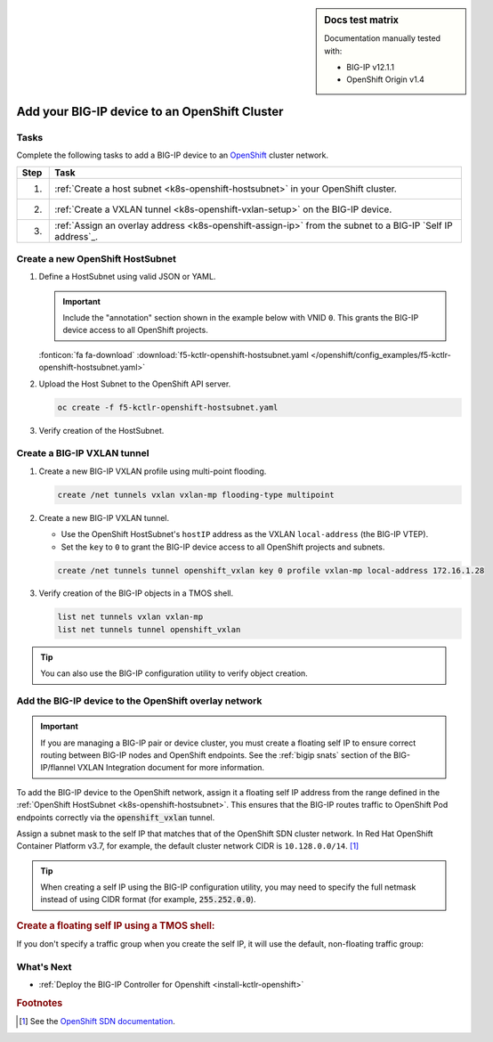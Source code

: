 .. index::
   single: OpenShift; BIG-IP; setup

.. sidebar:: Docs test matrix

   Documentation manually tested with:

   - BIG-IP v12.1.1
   - OpenShift Origin v1.4

.. _bigip-openshift-setup:

Add your BIG-IP device to an OpenShift Cluster
==============================================

Tasks
-----

Complete the following tasks to add a BIG-IP device to an `OpenShift`_ cluster network.

===== ==================================================================================
Step  Task
===== ==================================================================================
1.    :ref:`Create a host subnet <k8s-openshift-hostsubnet>` in your OpenShift cluster.
----- ----------------------------------------------------------------------------------
2.    :ref:`Create a VXLAN tunnel <k8s-openshift-vxlan-setup>` on the BIG-IP device.
----- ----------------------------------------------------------------------------------
3.    :ref:`Assign an overlay address <k8s-openshift-assign-ip>` from the subnet to a
      BIG-IP `Self IP address`_.
===== ==================================================================================

.. _k8s-openshift-hostsubnet:

Create a new OpenShift HostSubnet
---------------------------------

#. Define a HostSubnet using valid JSON or YAML.

   .. important::

      Include the "annotation" section shown in the example below with VNID ``0``. This grants the BIG-IP device access to all OpenShift projects.

   \

   .. literalinclude:: /openshift/config_examples/f5-kctlr-openshift-hostsubnet.yaml
      :linenos:
      :emphasize-lines: 5-7, 9, 13

   :fonticon:`fa fa-download` :download:`f5-kctlr-openshift-hostsubnet.yaml </openshift/config_examples/f5-kctlr-openshift-hostsubnet.yaml>`

#. Upload the Host Subnet to the OpenShift API server.

   .. code-block:: console

      oc create -f f5-kctlr-openshift-hostsubnet.yaml

#. Verify creation of the HostSubnet.

   .. code-block:: console
      :emphasize-lines: 3

      oc get hostsubnet
      NAME                  HOST                  HOST IP         SUBNET
      f5-server             f5-server             172.16.1.28     10.129.2.0/23
      master.internal.net   master.internal.net   172.16.1.10     10.129.0.0/23
      node1.internal.net    node1.internal.net    172.16.1.24     10.130.0.0/23
      node2.internal.net    node2.internal.net    172.16.1.25     10.128.0.0/23

.. _k8s-openshift-vxlan-setup:

Create a BIG-IP VXLAN tunnel
----------------------------

#. Create a new BIG-IP VXLAN profile using multi-point flooding.

   .. code-block:: console

      create /net tunnels vxlan vxlan-mp flooding-type multipoint

#. Create a new BIG-IP VXLAN tunnel.

   - Use the OpenShift HostSubnet's ``hostIP`` address as the VXLAN ``local-address`` (the BIG-IP VTEP).
   - Set the ``key`` to ``0`` to grant the BIG-IP device access to all OpenShift projects and subnets.

   .. code-block:: console

      create /net tunnels tunnel openshift_vxlan key 0 profile vxlan-mp local-address 172.16.1.28

#. Verify creation of the BIG-IP objects in a TMOS shell.

   .. code-block:: console

      list net tunnels vxlan vxlan-mp
      list net tunnels tunnel openshift_vxlan


.. tip:: You can also use the BIG-IP configuration utility to verify object creation.


.. _k8s-openshift-assign-ip:

Add the BIG-IP device to the OpenShift overlay network
------------------------------------------------------

.. important::

   If you are managing a BIG-IP pair or device cluster, you must create a floating self IP to ensure correct routing between BIG-IP nodes and OpenShift endpoints. See the :ref:`bigip snats` section of the BIG-IP/flannel VXLAN Integration document for more information.

To add the BIG-IP device to the OpenShift network, assign it a floating self IP address from the range defined in the :ref:`OpenShift HostSubnet <k8s-openshift-hostsubnet>`.
This ensures that the BIG-IP routes traffic to OpenShift Pod endpoints correctly via the :code:`openshift_vxlan` tunnel.

Assign a subnet mask to the self IP that matches that of the OpenShift SDN cluster network. In Red Hat OpenShift Container Platform v3.7, for example, the default cluster network CIDR is ``10.128.0.0/14``. [#ossdn]_

.. tip::

   When creating a self IP using the BIG-IP configuration utility, you may need to specify the full netmask instead of using CIDR format (for example, :code:`255.252.0.0`).

.. rubric:: Create a floating self IP using a TMOS shell:

.. code-block:: console
   :caption: ``admin@BIG-IP(cfg-sync Standalone)(Active)(/Common)(tmos)$``

   create /net self 10.129.2.0/16 allow-service all traffic-group traffic-group-1 vlan openshift_vxlan

If you don't specify a traffic group when you create the self IP, it will use the default, non-floating traffic group:

.. code-block:: console
   :caption: ``admin@BIG-IP(cfg-sync Standalone)(Active)(/Common)(tmos)$``

   create /net self 10.129.2.10/14 allow-service all vlan openshift_vxlan

.. seealso:: See :ref:`networking troubleshoot openshift` if you're having trouble with your network setup.

What's Next
-----------

- :ref:`Deploy the BIG-IP Controller for Openshift <install-kctlr-openshift>`

.. rubric:: Footnotes
.. [#ossdn] See the `OpenShift SDN documentation <https://docs.openshift.org/1.4/architecture/additional_concepts/sdn.html#sdn-design-on-masters>`_.

.. _OpenShift: https://www.openshift.org/
.. _Create an OpenShift service account: https://docs.openshift.org/latest/admin_guide/service_accounts.html
